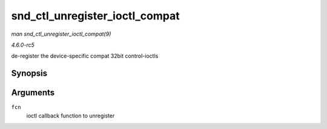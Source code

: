 .. -*- coding: utf-8; mode: rst -*-

.. _API-snd-ctl-unregister-ioctl-compat:

===============================
snd_ctl_unregister_ioctl_compat
===============================

*man snd_ctl_unregister_ioctl_compat(9)*

*4.6.0-rc5*

de-register the device-specific compat 32bit control-ioctls


Synopsis
========

.. c:function:: int snd_ctl_unregister_ioctl_compat( snd_kctl_ioctl_func_t fcn )

Arguments
=========

``fcn``
    ioctl callback function to unregister


.. ------------------------------------------------------------------------------
.. This file was automatically converted from DocBook-XML with the dbxml
.. library (https://github.com/return42/sphkerneldoc). The origin XML comes
.. from the linux kernel, refer to:
..
.. * https://github.com/torvalds/linux/tree/master/Documentation/DocBook
.. ------------------------------------------------------------------------------
